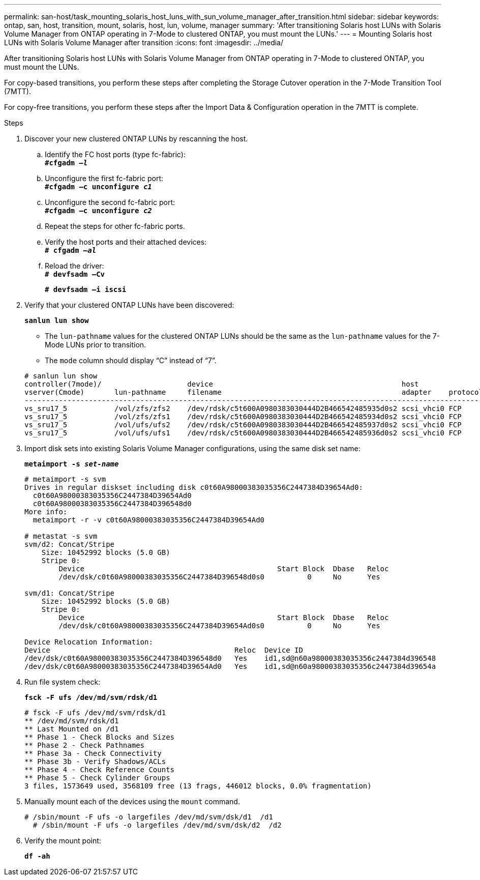 ---
permalink: san-host/task_mounting_solaris_host_luns_with_sun_volume_manager_after_transition.html
sidebar: sidebar
keywords: ontap, san, host, transition, mount, solaris, host, lun, volume, manager
summary: 'After transitioning Solaris host LUNs with Solaris Volume Manager from ONTAP operating in 7-Mode to clustered ONTAP, you must mount the LUNs.'
---
= Mounting Solaris host LUNs with Solaris Volume Manager after transition
:icons: font
:imagesdir: ../media/

[.lead]
After transitioning Solaris host LUNs with Solaris Volume Manager from ONTAP operating in 7-Mode to clustered ONTAP, you must mount the LUNs.

For copy-based transitions, you perform these steps after completing the Storage Cutover operation in the 7-Mode Transition Tool (7MTT).

For copy-free transitions, you perform these steps after the Import Data & Configuration operation in the 7MTT is complete.

.Steps
. Discover your new clustered ONTAP LUNs by rescanning the host.
 .. Identify the FC host ports (type fc-fabric):
 +
`*#cfgadm _–l_*`
 .. Unconfigure the first fc-fabric port:
 +
`*#cfgadm –c unconfigure _c1_*`
 .. Unconfigure the second fc-fabric port:
 +
`*#cfgadm –c unconfigure _c2_*`
 .. Repeat the steps for other fc-fabric ports.
 .. Verify the host ports and their attached devices:
 +
`*# cfgadm _–al_*`
 .. Reload the driver:
 +
`*# devfsadm –Cv*`
+
`*# devfsadm –i iscsi*`
. Verify that your clustered ONTAP LUNs have been discovered:
+
`*sanlun lun show*`

 ** The `lun-pathname` values for the clustered ONTAP LUNs should be the same as the `lun-pathname` values for the 7-Mode LUNs prior to transition.
 ** The `mode` column should display "`C`" instead of "`7`".

+
----
# sanlun lun show
controller(7mode)/                    device                                            host                  lun
vserver(Cmode)       lun-pathname     filename                                          adapter    protocol   size    mode
--------------------------------------------------------------------------------------------------------------------------
vs_sru17_5           /vol/zfs/zfs2    /dev/rdsk/c5t600A0980383030444D2B466542485935d0s2 scsi_vhci0 FCP        6g      C
vs_sru17_5           /vol/zfs/zfs1    /dev/rdsk/c5t600A0980383030444D2B466542485934d0s2 scsi_vhci0 FCP        6g      C
vs_sru17_5           /vol/ufs/ufs2    /dev/rdsk/c5t600A0980383030444D2B466542485937d0s2 scsi_vhci0 FCP        5g      C
vs_sru17_5           /vol/ufs/ufs1    /dev/rdsk/c5t600A0980383030444D2B466542485936d0s2 scsi_vhci0 FCP        5g      C
----
. Import disk sets into existing Solaris Volume Manager configurations, using the same disk set name:
+
`*metaimport -s _set-name_*`
+
----
# metaimport -s svm
Drives in regular diskset including disk c0t60A98000383035356C2447384D39654Ad0:
  c0t60A98000383035356C2447384D39654Ad0
  c0t60A98000383035356C2447384D396548d0
More info:
  metaimport -r -v c0t60A98000383035356C2447384D39654Ad0

# metastat -s svm
svm/d2: Concat/Stripe
    Size: 10452992 blocks (5.0 GB)
    Stripe 0:
        Device                                             Start Block  Dbase   Reloc
        /dev/dsk/c0t60A98000383035356C2447384D396548d0s0          0     No      Yes

svm/d1: Concat/Stripe
    Size: 10452992 blocks (5.0 GB)
    Stripe 0:
        Device                                             Start Block  Dbase   Reloc
        /dev/dsk/c0t60A98000383035356C2447384D39654Ad0s0          0     No      Yes

Device Relocation Information:
Device                                           Reloc  Device ID
/dev/dsk/c0t60A98000383035356C2447384D396548d0   Yes    id1,sd@n60a98000383035356c2447384d396548
/dev/dsk/c0t60A98000383035356C2447384D39654Ad0   Yes    id1,sd@n60a98000383035356c2447384d39654a
----

. Run file system check:
+
`*fsck -F ufs /dev/md/svm/rdsk/d1*`
+
----
# fsck -F ufs /dev/md/svm/rdsk/d1
** /dev/md/svm/rdsk/d1
** Last Mounted on /d1
** Phase 1 - Check Blocks and Sizes
** Phase 2 - Check Pathnames
** Phase 3a - Check Connectivity
** Phase 3b - Verify Shadows/ACLs
** Phase 4 - Check Reference Counts
** Phase 5 - Check Cylinder Groups
3 files, 1573649 used, 3568109 free (13 frags, 446012 blocks, 0.0% fragmentation)
----

. Manually mount each of the devices using the `mount` command.
+
----
# /sbin/mount -F ufs -o largefiles /dev/md/svm/dsk/d1  /d1
  # /sbin/mount -F ufs -o largefiles /dev/md/svm/dsk/d2  /d2
----

. Verify the mount point:
+
`*df -ah*`

